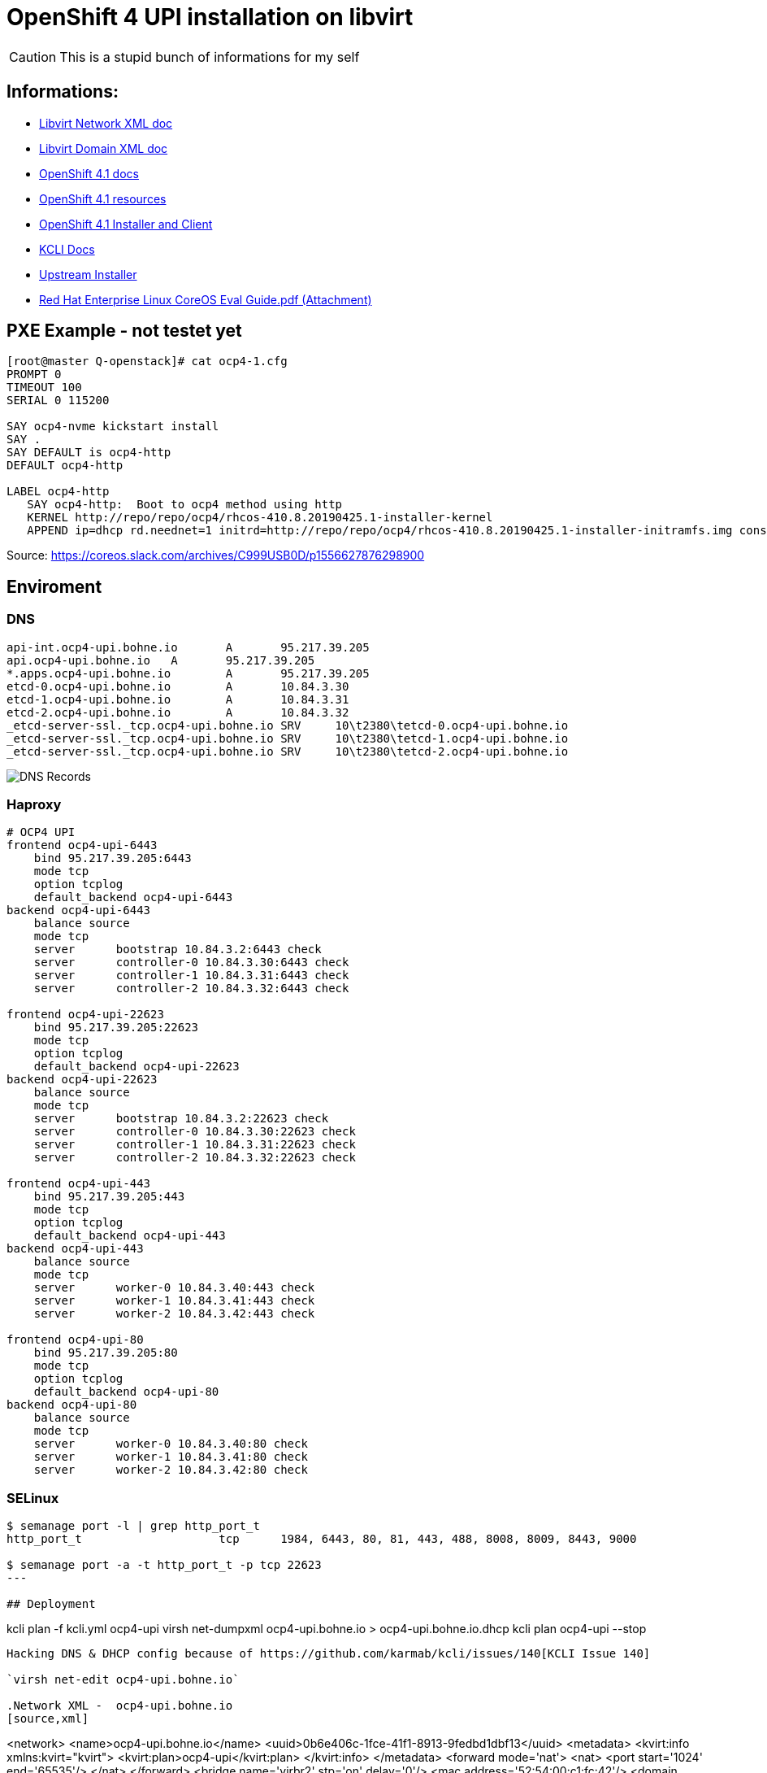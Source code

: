 # OpenShift 4 UPI installation on libvirt

CAUTION: This is a stupid bunch of informations for my self

:toc:

## Informations:
* https://libvirt.org/formatnetwork.html[Libvirt Network XML doc]
* https://libvirt.org/formatdomain.html[Libvirt Domain XML doc]
* https://docs.openshift.com/container-platform/4.1/installing/installing_bare_metal/installing-bare-metal.html[OpenShift 4.1 docs]
* https://mirror.openshift.com/pub/openshift-v4/dependencies/rhcos/4.1/4.1.0-rc.3/[OpenShift 4.1 resources]
* https://openshift-release-artifacts.svc.ci.openshift.org/4.1.0-rc.3/[OpenShift 4.1 Installer and Client] 
* https://kcli.readthedocs.io/[KCLI Docs]
* https://github.com/coreos/coreos-installer[Upstream Installer]
* http://post-office.corp.redhat.com/archives/openshiftbeta/2019-May/msg00000.html[Red Hat Enterprise Linux CoreOS Eval Guide.pdf (Attachment)]



## PXE Example - not testet yet
----

[root@master Q-openstack]# cat ocp4-1.cfg 
PROMPT 0
TIMEOUT 100
SERIAL 0 115200

SAY ocp4-nvme kickstart install
SAY .
SAY DEFAULT is ocp4-http
DEFAULT ocp4-http

LABEL ocp4-http
   SAY ocp4-http:  Boot to ocp4 method using http
   KERNEL http://repo/repo/ocp4/rhcos-410.8.20190425.1-installer-kernel
   APPEND ip=dhcp rd.neednet=1 initrd=http://repo/repo/ocp4/rhcos-410.8.20190425.1-installer-initramfs.img console=ttyS0,115200n8 inst.sshd=1 coreos.inst=yes coreos.inst.install_dev=nvme1n1 coreos.inst.image_url=http://repo/repo/ocp4/rhcos-410.8.20190425.1-metal-bios.raw coreos.inst.ignition_url=http://repo/repo/ocp4/boostrap.ign
----

Source: https://coreos.slack.com/archives/C999USB0D/p1556627876298900

## Enviroment
### DNS
----
api-int.ocp4-upi.bohne.io	A	95.217.39.205
api.ocp4-upi.bohne.io	A	95.217.39.205
*.apps.ocp4-upi.bohne.io	A	95.217.39.205
etcd-0.ocp4-upi.bohne.io	A	10.84.3.30
etcd-1.ocp4-upi.bohne.io	A	10.84.3.31
etcd-2.ocp4-upi.bohne.io	A	10.84.3.32
_etcd-server-ssl._tcp.ocp4-upi.bohne.io	SRV	10\t2380\tetcd-0.ocp4-upi.bohne.io
_etcd-server-ssl._tcp.ocp4-upi.bohne.io	SRV	10\t2380\tetcd-1.ocp4-upi.bohne.io
_etcd-server-ssl._tcp.ocp4-upi.bohne.io	SRV	10\t2380\tetcd-2.ocp4-upi.bohne.io
---- 

image::ocp4-upi-dns.png[DNS Records]

### Haproxy

[source,config]
----
# OCP4 UPI
frontend ocp4-upi-6443
    bind 95.217.39.205:6443
    mode tcp
    option tcplog
    default_backend ocp4-upi-6443
backend ocp4-upi-6443
    balance source
    mode tcp
    server      bootstrap 10.84.3.2:6443 check
    server      controller-0 10.84.3.30:6443 check
    server      controller-1 10.84.3.31:6443 check
    server      controller-2 10.84.3.32:6443 check

frontend ocp4-upi-22623
    bind 95.217.39.205:22623
    mode tcp
    option tcplog
    default_backend ocp4-upi-22623
backend ocp4-upi-22623
    balance source
    mode tcp
    server      bootstrap 10.84.3.2:22623 check
    server      controller-0 10.84.3.30:22623 check
    server      controller-1 10.84.3.31:22623 check
    server      controller-2 10.84.3.32:22623 check

frontend ocp4-upi-443
    bind 95.217.39.205:443
    mode tcp
    option tcplog
    default_backend ocp4-upi-443
backend ocp4-upi-443
    balance source
    mode tcp
    server      worker-0 10.84.3.40:443 check
    server      worker-1 10.84.3.41:443 check
    server      worker-2 10.84.3.42:443 check

frontend ocp4-upi-80
    bind 95.217.39.205:80
    mode tcp
    option tcplog
    default_backend ocp4-upi-80
backend ocp4-upi-80
    balance source
    mode tcp
    server      worker-0 10.84.3.40:80 check
    server      worker-1 10.84.3.41:80 check
    server      worker-2 10.84.3.42:80 check
----

### SELinux
----
$ semanage port -l | grep http_port_t
http_port_t                    tcp      1984, 6443, 80, 81, 443, 488, 8008, 8009, 8443, 9000

$ semanage port -a -t http_port_t -p tcp 22623
---

## Deployment

----
kcli plan -f kcli.yml ocp4-upi
virsh net-dumpxml ocp4-upi.bohne.io > ocp4-upi.bohne.io.dhcp
kcli plan ocp4-upi --stop
----

Hacking DNS & DHCP config because of https://github.com/karmab/kcli/issues/140[KCLI Issue 140]

`virsh net-edit ocp4-upi.bohne.io`

.Network XML -  ocp4-upi.bohne.io
[source,xml]
----
<network>
  <name>ocp4-upi.bohne.io</name>
  <uuid>0b6e406c-1fce-41f1-8913-9fedbd1dbf13</uuid>
  <metadata>
    <kvirt:info xmlns:kvirt="kvirt">
      <kvirt:plan>ocp4-upi</kvirt:plan>
    </kvirt:info>
  </metadata>
  <forward mode='nat'>
    <nat>
      <port start='1024' end='65535'/>
    </nat>
  </forward>
  <bridge name='virbr2' stp='on' delay='0'/>
  <mac address='52:54:00:c1:fc:42'/>
  <domain name='ocp4-upi.bohne.io'/>
  <dns>
    <host ip='10.84.3.42'>
      <hostname>worker-2.ocp4-upi.bohne.io</hostname>
    </host>
    <host ip='10.84.3.41'>
      <hostname>worker-1.ocp4-upi.bohne.io</hostname>
    </host>
    <host ip='10.84.3.40'>
      <hostname>worker-0.ocp4-upi.bohne.io</hostname>
    </host>
    <host ip='10.84.3.32'>
      <hostname>controller-2.ocp4-upi.bohne.io</hostname>
    </host>
    <host ip='10.84.3.31'>
      <hostname>controller-1.ocp4-upi.bohne.io</hostname>
    </host>
    <host ip='10.84.3.30'>
      <hostname>controller-0.ocp4-upi.bohne.io</hostname>
    </host>
    <host ip='10.84.3.2'>
      <hostname>bootstrap.ocp4-upi.bohne.io</hostname>
    </host>
  </dns>
    <ip address='10.84.3.1' netmask='255.255.255.0'>
    <dhcp>
      <range start='10.84.3.2' end='10.84.3.254'/>
      <host mac='52:54:00:05:88:2e' name='worker-2.ocp4-upi.bohne.io' ip='10.84.3.42'/>
      <host mac='52:54:00:e0:c1:32' name='worker-1.ocp4-upi.bohne.io' ip='10.84.3.41'/>
      <host mac='52:54:00:32:f9:28' name='worker-0.ocp4-upi.bohne.io' ip='10.84.3.40'/>
      <host mac='52:54:00:d1:91:49' name='controller-2.ocp4-upi.bohne.io' ip='10.84.3.32'/>
      <host mac='52:54:00:cd:b3:de' name='controller-1.ocp4-upi.bohne.io' ip='10.84.3.31'/>
      <host mac='52:54:00:9d:fd:c1' name='controller-0.ocp4-upi.bohne.io' ip='10.84.3.30'/>
      <host mac='52:54:00:a2:a3:5d' name='bootstrap.ocp4-upi.bohne.io' ip='10.84.3.2'/>
    </dhcp>
  </ip>
</network>
----


.Redeploy network
----
virsh net-destroy ocp4-upi.bohne.io
virsh net-start ocp4-upi.bohne.io
kcli plan ocp4-upi --start
----

.Install all nodes:
----
virsh console bootstrap.ocp4-upi.bohne.io
<TAB>
Append:
ip=dhcp console=tty0 console=ttyS0 coreos.inst.install_dev=vda  coreos.inst.image_url=http://ds.bohne.io/ocp4/rhcos-410.8.20190509.3-metal-bios.raw.gz coreos.inst.ignition_url=http://ds.bohne.io/ocp4/bootstrap.ign

virsh console controller-0.ocp4-upi.bohne.io
<TAB>
Append:
ip=dhcp console=tty0 console=ttyS0 coreos.inst.install_dev=vda  coreos.inst.image_url=http://ds.bohne.io/ocp4/rhcos-410.8.20190509.3-metal-bios.raw.gz coreos.inst.ignition_url=http://ds.bohne.io/ocp4/master.ign

virsh console worker-0.ocp4-upi.bohne.io
<TAB>
Append:
ip=dhcp console=tty0 console=ttyS0 coreos.inst.install_dev=vda  coreos.inst.image_url=http://ds.bohne.io/ocp4/rhcos-410.8.20190509.3-metal-bios.raw.gz coreos.inst.ignition_url=http://ds.bohne.io/ocp4/worker.ign
----